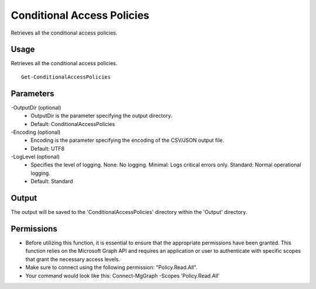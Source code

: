 Conditional Access Policies
=======
Retrieves all the conditional access policies.

Usage
""""""""""""""""""""""""""
Retrieves all the conditional access policies.
::

   Get-ConditionalAccessPolicies

Parameters
""""""""""""""""""""""""""
-OutputDir (optional)
    - OutputDir is the parameter specifying the output directory.
    - Default: ConditionalAccessPolicies

-Encoding (optional)
    - Encoding is the parameter specifying the encoding of the CSV/JSON output file.
    - Default: UTF8

-LogLevel (optional)
    - Specifies the level of logging. None: No logging. Minimal: Logs critical errors only. Standard: Normal operational logging.
    - Default: Standard

Output
""""""""""""""""""""""""""
The output will be saved to the 'ConditionalAccessPolicies' directory within the 'Output' directory.

Permissions
""""""""""""""""""""""""""
- Before utilizing this function, it is essential to ensure that the appropriate permissions have been granted. This function relies on the Microsoft Graph API and requires an application or user to authenticate with specific scopes that grant the necessary access levels.
- Make sure to connect using the following permission: "Policy.Read.All".
- Your command would look like this: Connect-MgGraph -Scopes 'Policy.Read.All'